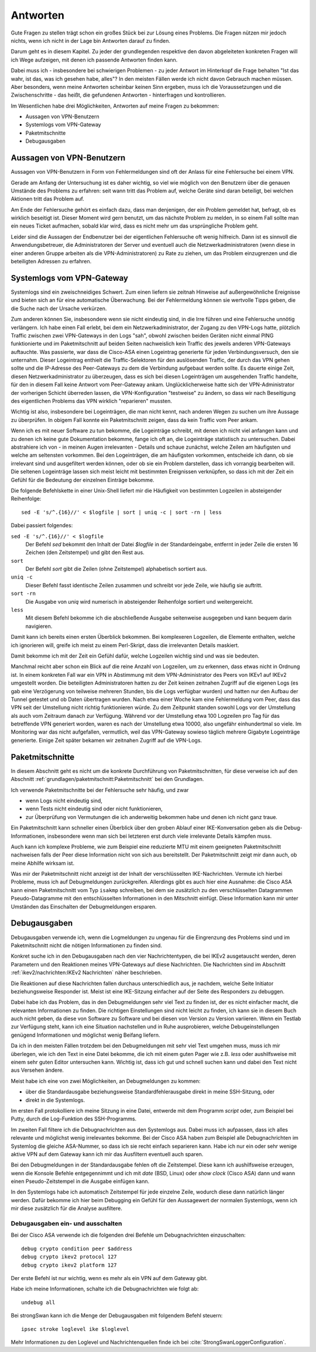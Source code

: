 
Antworten
=========

Gute Fragen zu stellen trägt schon ein großes Stück bei zur Lösung eines
Problems. Die Fragen nützen mir jedoch nichts, wenn ich nicht in der
Lage bin Antworten darauf zu finden.

Darum geht es in diesem Kapitel. Zu jeder der grundlegenden respektive
den davon abgeleiteten konkreten Fragen will ich Wege aufzeigen, mit
denen ich passende Antworten finden kann.

Dabei muss ich - insbesondere bei schwierigen Problemen - zu jeder
Antwort im Hinterkopf die Frage behalten "Ist das wahr, ist das, was ich
gesehen habe, alles"? In den meisten Fällen werde ich nicht davon
Gebrauch machen müssen. Aber besonders, wenn meine Antworten scheinbar
keinen Sinn ergeben, muss ich die Voraussetzungen und die
Zwischenschritte - das heißt, die gefundenen Antworten - hinterfragen
und kontrollieren.

Im Wesentlichen habe drei Möglichkeiten, Antworten auf meine Fragen zu
bekommen:

* Aussagen von VPN-Benutzern
* Systemlogs vom VPN-Gateway
* Paketmitschnitte
* Debugausgaben

Aussagen von VPN-Benutzern
--------------------------

Aussagen von VPN-Benutzern in Form von Fehlermeldungen sind oft der
Anlass für eine Fehlersuche bei einem VPN.

Gerade am Anfang der Untersuchung ist es daher wichtig, so viel wie
möglich von den Benutzern über die genauen Umstände des Problems zu
erfahren: seit wann tritt das Problem auf, welche Geräte sind daran
beteiligt, bei welchen Aktionen tritt das Problem auf.

Am Ende der Fehlersuche gehört es einfach dazu, dass man denjenigen, der
ein Problem gemeldet hat, befragt, ob es wirklich beseitigt ist. Dieser
Moment wird gern benutzt, um das nächste Problem zu melden, in so einem
Fall sollte man ein neues Ticket aufmachen, sobald klar wird, dass es
nicht mehr um das ursprüngliche Problem geht.

Leider sind die Aussagen der Endbenutzer bei der eigentlichen
Fehlersuche oft wenig hilfreich. Dann ist es sinnvoll die
Anwendungsbetreuer, die Administratoren der Server und eventuell auch
die Netzwerkadministratoren (wenn diese in einer anderen Gruppe arbeiten
als die VPN-Administratoren) zu Rate zu ziehen, um das Problem
einzugrenzen und die beteiligten Adressen zu erfahren.

Systemlogs vom VPN-Gateway
--------------------------

Systemlogs sind ein zweischneidiges Schwert. Zum einen liefern sie
zeitnah Hinweise auf außergewöhnliche Ereignisse und bieten sich an für
eine automatische Überwachung. Bei der Fehlermeldung können sie
wertvolle Tipps geben, die die Suche nach der Ursache verkürzen.

Zum anderen können Sie, insbesondere wenn sie nicht eindeutig sind, in
die Irre führen und eine Fehlersuche unnötig verlängern. Ich habe einen
Fall erlebt, bei dem ein Netzwerkadministrator, der Zugang zu den
VPN-Logs hatte, plötzlich Traffic zwischen zwei VPN-Gateways in den Logs
"sah", obwohl zwischen beiden Geräten nicht einmal PING funktionierte
und im Paketmitschnitt auf beiden Seiten nachweislich kein Traffic des
jeweils anderen VPN-Gateways auftauchte. Was passierte, war dass die
Cisco-ASA einen Logeintrag generierte für jeden Verbindungsversuch, den
sie unternahm. Dieser Logeintrag enthielt die Traffic-Selektoren für den
auslösenden Traffic, der durch das VPN gehen sollte und die IP-Adresse
des Peer-Gateways zu dem die Verbindung aufgebaut werden sollte. Es
dauerte einige Zeit, diesen Netzwerkadministrator zu überzeugen, dass es
sich bei diesen Logeinträgen um ausgehenden Traffic handelte, für den in
diesem Fall keine Antwort vom Peer-Gateway ankam. Unglücklicherweise
hatte sich der VPN-Administrator der vorherigen Schicht überreden
lassen, die VPN-Konfiguration "testweise" zu ändern, so dass wir nach
Beseitigung des eigentlichen Problems das VPN wirklich "reparieren"
mussten.

Wichtig ist also, insbesondere bei Logeinträgen, die man nicht kennt,
nach anderen Wegen zu suchen um ihre Aussage zu überprüfen. In obigem
Fall konnte ein Paketmitschnitt zeigen, dass da kein Traffic vom Peer
ankam.

Wenn ich es mit neuer Software zu tun bekomme, die Logeinträge schreibt,
mit denen ich nicht viel anfangen kann und zu denen ich keine gute
Dokumentation bekomme, fange ich oft an, die Logeinträge statistisch zu
untersuchen. Dabei abstrahiere ich von - in meinen Augen irrelevanten -
Details und schaue zunächst, welche Zeilen am häufigsten und welche am
seltensten vorkommen. Bei den Logeinträgen, die am häufigsten vorkommen,
entscheide ich dann, ob sie irrelevant sind und ausgefiltert werden
können, oder ob sie ein Problem darstellen, dass ich vorrangig
bearbeiten will. Die seltenen Logeinträge lassen sich meist leicht mit
bestimmten Ereignissen verknüpfen, so dass ich mit der Zeit ein Gefühl
für die Bedeutung der einzelnen Einträge bekomme.

Die folgende Befehlskette in einer Unix-Shell liefert mir die Häufigkeit
von bestimmten Logzeilen in absteigender Reihenfolge::

  sed -E 's/^.{16}//' < $logfile | sort | uniq -c | sort -rn | less

Dabei passiert folgendes:

``sed -E 's/^.{16}//' < $logfile``
  Der Befehl *sed* bekommt den Inhalt der Datei *$logfile* in der
  Standardeingabe, entfernt in jeder Zeile die ersten 16 Zeichen (den
  Zeitstempel) und gibt den Rest aus.

``sort``
  Der Befehl *sort* gibt die Zeilen (ohne Zeitstempel) alphabetisch
  sortiert aus.

``uniq -c``
  Dieser Befehl fasst identische Zeilen zusammen und schreibt vor jede
  Zeile, wie häufig sie auftritt.

``sort -rn``
  Die Ausgabe von *uniq* wird numerisch in absteigender Reihenfolge
  sortiert und weitergereicht.

``less``
  Mit diesem Befehl bekomme ich die abschließende Ausgabe seitenweise
  ausgegeben und kann bequem darin navigieren.

Damit kann ich bereits einen ersten Überblick bekommen. Bei komplexeren
Logzeilen, die Elemente enthalten, welche ich ignorieren will, greife
ich meist zu einem Perl-Skript, dass die irrelevanten Details maskiert.

Damit bekomme ich mit der Zeit ein Gefühl dafür, welche Logzeilen
wichtig sind und was sie bedeuten.

Manchmal reicht aber schon ein Blick auf die reine Anzahl von Logzeilen,
um zu erkennen, dass etwas nicht in Ordnung ist. In einem konkreten Fall
war ein VPN in Abstimmung mit dem VPN-Administrator des Peers von IKEv1
auf IKEv2 umgestellt worden. Die beteiligten Administratoren hatten zu
der Zeit keinen zeitnahen Zugriff auf die eigenen Logs (es gab eine
Verzögerung von teilweise mehreren Stunden, bis die Logs verfügbar
wurden) und hatten nur den Aufbau der Tunnel getestet und ob Daten
übertragen wurden. Nach etwa einer Woche kam eine Fehlermeldung vom
Peer, dass das VPN seit der Umstellung nicht richtig funktionieren
würde. Zu dem Zeitpunkt standen sowohl Logs vor der Umstellung als auch
vom Zeitraum danach zur Verfügung. Während vor der Umstellung etwa 100
Logzeilen pro Tag für das betreffende VPN generiert worden, waren es
nach der Umstellung etwa 10000, also ungefähr einhundertmal so viele. Im
Monitoring war das nicht aufgefallen, vermutlich, weil das VPN-Gateway
sowieso täglich mehrere Gigabyte Logeinträge generierte. Einige Zeit
später bekamen wir zeitnahen Zugriff auf die VPN-Logs.

Paketmitschnitte
----------------

In diesem Abschnitt geht es nicht um die konkrete Durchführung von
Paketmitschnitten, für diese verweise ich auf den Abschnitt
:ref:`grundlagen/paketmitschnitt:Paketmitschnitt` bei den Grundlagen.

Ich verwende Paketmitschnitte bei der Fehlersuche sehr häufig, und zwar

* wenn Logs nicht eindeutig sind,
* wenn Tests nicht eindeutig sind oder nicht funktionieren,
* zur Überprüfung von Vermutungen die ich anderweitig bekommen habe und
  denen ich nicht ganz traue.

Ein Paketmitschnitt kann schneller einen Überblick über den groben
Ablauf einer IKE-Konversation geben als die Debug-Informationen,
insbesondere wenn man sich bei letzteren erst durch viele irrelevante
Details kämpfen muss.

Auch kann ich komplexe Probleme, wie zum Beispiel eine reduzierte MTU
mit einem geeigneten Paketmitschnitt nachweisen falls der Peer diese
Information nicht von sich aus bereitstellt. Der Paketmitschnitt zeigt
mir dann auch, ob meine Abhilfe wirksam ist.

Was mir der Paketmitschnitt nicht anzeigt ist der Inhalt der
verschlüsselten IKE-Nachrichten. Vermute ich hierbei Probleme, muss ich
auf Debugmeldungen zurückgreifen. Allerdings gibt es auch hier eine
Ausnahme: die Cisco ASA kann einen Paketmitschnitt vom Typ ``isakmp``
schreiben, bei dem sie zusätzlich zu den verschlüsselten Datagrammen
Pseudo-Datagramme mit den entschlüsselten Informationen in den
Mitschnitt einfügt. Diese Information kann mir unter Umständen das
Einschalten der Debugmeldungen ersparen.

Debugausgaben
-------------

Debugausgaben verwende ich, wenn die Logmeldungen zu ungenau für die
Eingrenzung des Problems sind und im Paketmitschnitt nicht die nötigen
Informationen zu finden sind.

Konkret suche ich in den Debugausgaben nach den vier Nachrichtentypen,
die bei IKEv2 ausgetauscht werden, deren Parametern und den Reaktionen
meines VPN-Gateways auf diese Nachrichten. Die Nachrichten sind im
Abschnitt :ref:`ikev2/nachrichten:IKEv2 Nachrichten` näher beschrieben.

Die Reaktionen auf diese Nachrichten fallen
durchaus unterschiedlich aus, je nachdem, welche Seite Initiator
beziehungsweise Responder ist. Meist ist eine IKE-Sitzung einfacher auf
der Seite des Responders zu debuggen.

.. index:: Beifang

Dabei habe ich das Problem, das in den Debugmeldungen sehr viel Text zu
finden ist, der es nicht einfacher macht, die relevanten Informationen
zu finden. Die richtigen Einstellungen sind nicht leicht zu finden, ich
kann sie in diesem Buch auch nicht geben, da diese von Software zu
Software und bei diesen von Version zu Version variieren. Wenn ein
Testlab zur Verfügung steht, kann ich eine Situation nachstellen und in
Ruhe ausprobieren, welche Debugeinstellungen genügend Informationen und
möglichst wenig Beifang liefern.

Da ich in den meisten Fällen trotzdem bei den Debugmeldungen mit sehr
viel Text umgehen muss, muss ich mir überlegen, wie ich den Text in eine
Datei bekomme, die ich mit einem guten Pager wie z.B. *less* oder
aushilfsweise mit einem sehr guten Editor untersuchen kann. Wichtig ist,
dass ich gut und schnell suchen kann und dabei den Text nicht aus
Versehen ändere.

Meist habe ich eine von zwei Möglichkeiten, an Debugmeldungen zu kommen:

* über die Standardausgabe beziehungsweise Standardfehlerausgabe direkt
  in meine SSH-Sitzung, oder
* direkt in die Systemlogs.

Im ersten Fall protokolliere ich meine Sitzung in eine Datei, entwerde
mit dem Programm *script* oder, zum Beispiel bei Putty, durch die
Log-Funktion des SSH-Programms.

Im zweiten Fall filtere ich die Debugnachrichten aus den Systemlogs aus.
Dabei muss ich aufpassen, dass ich alles relevante und möglichst wenig
irrelevantes bekomme. Bei der Cisco ASA haben zum Beispiel alle
Debugnachrichten im Systemlog die gleiche ASA-Nummer, so dass ich sie
recht einfach separieren kann. Habe ich nur ein oder sehr wenige aktive
VPN auf dem Gateway kann ich mir das Ausfiltern eventuell auch sparen.

Bei den Debugmeldungen in der Standardausgabe fehlen oft die
Zeitstempel. Diese kann ich aushilfsweise erzeugen, wenn die Konsole
Befehle entgegennimmt und ich mit *date* (BSD, Linux) oder *show clock*
(Cisco ASA) dann und wann einen Pseudo-Zeitstempel in die Ausgabe
einfügen kann.

In den Systemlogs habe ich automatisch Zeitstempel für jede einzelne
Zeile, wodurch diese dann natürlich länger werden. Dafür bekomme ich
hier beim Debugging ein Gefühl für den Aussagewert der normalen
Systemlogs, wenn ich mir diese zusätzlich für die Analyse ausfiltere.

Debugausgaben ein- und ausschalten
..................................

Bei der Cisco ASA verwende ich die folgenden drei Befehle um
Debugnachrichten einzuschalten::

  debug crypto condition peer $address
  debug crypto ikev2 protocol 127
  debug crypto ikev2 platform 127

Der erste Befehl ist nur wichtig, wenn es mehr als ein VPN auf dem
Gateway gibt.

Habe ich meine Informationen, schalte ich die Debugnachrichten wie folgt
ab::

  undebug all

Bei strongSwan kann ich die Menge der Debugausgaben mit folgendem Befehl
steuern::

  ipsec stroke loglevel ike $loglevel

Mehr Informationen zu den Loglevel und Nachrichtenquellen finde ich bei
:cite:`StrongSwanLoggerConfiguration`.

